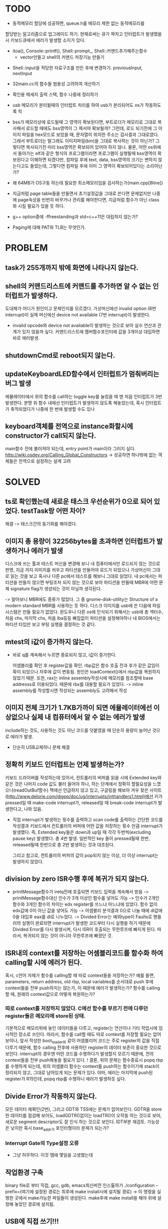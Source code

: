 * TODO
  
  - 동적메모리 할당에 성공하면, queue.h를 메모리 제한 없는 동적메모리를
  할당받는 알고리즘으로 업그레이드 하기. 현재로써는 큐가 꽉차고 
  인터럽트가 발생했을 시 키보드큐에서 에러가 발생할 소지가 있다.
  + itoa(), Console::printf(), Shell::prompt_, Shell::커맨드추가해주는함수
    + vector만들고 shell의 커맨드 저장기능 만들기

- Shell::input을 적당한 자료구조를 만든 후에 변경하기. previousInput, nextInput

- 32main.cc의 함수들 범용성 고려하여 개선하기
- 확인용 메세지 출력 스택, 함수 나중에 정리하기

- usb 메모리가 분리될때의 인터럽트 처리를 하여 usb가 분리되어도 os가 작동하도록 힉

- bss가 메모리상에 로드될때 그 영역이 확보된다면, 부트로더가 메모리로 그대로
  복사해서 로드할 때에도 bss영역이 그 제서야 확보될까? 그런데, 로드 되기전에
  그 이미지 파일을 hex모드로 보았을 때, 문자열이 위치한 주소는 검사결과 
  그대로였다. 그래서 부트로더는 말그래도 이미지파일(bin)을 그대로 복사하는 
  것이 아닌가? 그렇다면 복사되기전 미리 bss영역은 확보되어 있어야 하지 않나.
  물론, 어떤 os위에서 돌아가는 elf과 같은 형식의 프로그램이라면 프로그램이 
  실행될때 bss영역이 확보된다고 이해하면 되겠다만, 컴파일 후에 text, data, bss영역의
  크기는 변하지 않는다고도 들었는데, 그렇다면 컴파일 후에 이미 그 영역이 확보되어있다는 소리아닌가?
- 왜 64MB가 OS구동 하는데 필요한 최소메모리임을 검사하는가(main.cpp[8line])
  
- 지금처럼 page table들을 만들면서 초기설정값을 그대로 쓴다면 문제없지만
   나중에 page속성을 빈번히 바꾸거나 관리를 해야한다면,
   지금처럼 함수가 아닌 class화 시킬 필요가 있을 듯 하다.
- g++ option중에 -ffreestanding과 std=c++11은 대립하지 않는가?
- Paging에 대해 PAT와 TLB는 무엇인가.

* PROBLEM
** task가 255개까지 밖에 화면에 나타나지 않는다.
** shell의 커맨드리스트에 커맨드를 추가하면 알 수 없는 인터럽트가 발생하다.
   도대체가 어디가 원인이고 문제인지를 모르겠다.
   가상머신에선 invalid option (6번 interrupt)이
   실제 머신에선 device not available (7번 interrupt)이 발생한다.

   - invalid opcode와 device not available이 발생하는 것으로 보아 실수 연산과 관계가 있지 않을까 싶다.
     커맨드리스트에 멤버함수포인터에 값을 3개이상 대입하면 바로 에러발생.

** shutdownCmd로 reboot되지 않는다.
** updateKeyboardLED함수에서 인터럽트가 멈춰버리는 버그 발생
   에뮬레이터에서 위의 함수를 call하는 toggle key를 눌렀을 때 맨 처음 인터럽트가 3번 발생한다.
   분명 위 함수 내에선 인터럽트가 발생하지 않도록 해놓았는데, 혹시 인터럽트가 축적되었다가 나중에
   한 번에 발생할 수도 있나

** keyboard객체를 전역으로 instance화할시에 constructor가 call되지 않는다.
   main함수 전에 불러져야 되는데, entry point가 main이라 그러지 싶다.
   http://wiki.osdev.org/Calling_Global_Constructors
   -> 성공하면 하나밖에 없는 객체들은 전역으로 설정하는 설계 고려

* SOLVED
** ts로 확인했는데 새로운 태스크 우선순위가 0으로 되어 있었다. testTask랑 어떤 차이?
   해결 -> 태스크간의 동기화를 해야겠다.
** 이미지 총 용량이 32256bytes을 초과하면  인터럽트가 발생하거나 에러가 발생
   디스크에 쓰는 툴과 테스트 머신을 변경해 보니 내 컴퓨터에서만
   로드되지 않는 것으로 판명, 지금 까지 이미지를 씌우고
   파티션을 만들어야 로드가 되었으나 가상머신이 그대로 읽는 것을 보고
   혹시나 다른 pc에서 테스트를 해보니 그대로 읽었다.
   내 pc에서는 파티션을 만들지 않으면 부팅조차 되지 않는 것으로 보아
   파티션을 만들때 MBR에 어떤 문제 signature flag가 생성되는 것이
   아닐까 생각된다.

   -> 알아보니 MBR에도 종류가 많았다. 그 중 gnome-disk-utility는
   Structure of a modern standard MBR를 사용하는 듯 하다.
   디스크 이미지를 usb에 쓴 다음에 파일시스템은 만들 필요가 없었다.
   윈도우나 다른 os에 인식되기 위해서는 usb에 총 섹터수, 처음 chs,
   마지막 chs, 처음 lba등등 빠짐없이 파티션을 설정해야하나
   내 BIOS에서는 파티션 타입만 보고 부팅 실행을 결정하는 것 같다.
   
** mtest의 i값이 증가하지 않는다.
   - 바로 q를 계속해서 누르면 종료되지 않고, i값이 증가한다.

     어셈블리를 확인 후 register값을 확인. rbp값은 함수 호출 전과 후가
     같은 값임이 확이 되었으나 차후에 값이 변동됨.
     원인은 loadContext()에서 rbp값을 복원하지 않았기 때문.
     또한, rax는 inline assembly작성시에 메모리를 참조할때 base addresss로
     이용되었다. 때문에 rbx를 대용할 필요가 있었다.
     -> inline assembly를 작성할시엔 작성되는 assembly도 고려해서 작성
** 이미지 전체 크기가 1.7KB가까이 되면 에뮬레이터에선 이상없으나 실제 내 컴퓨터에서 알 수 없는 에러가 발생
   include하는 것도, 사용하는 것도 아닌 코드를 덧붙였을 때 단순히 용량이 늘어난 것으로 에러가 발생.

   - 단순히 USB교체하니 문제 해결
** 정확히 키보드 인터럽트는 언제 발생하는가?
   키보드 드라이버를 작성하는데 있어서, 컨트롤러의 버퍼를 읽을 시에 Extended key와 같은 것은
   나머지 code 값도 불러 들어야 하나, 하는 단계에서 정확히 할필요성을 느꼈으나(readOutBuf함수)
   책에선 언급하지 않고 있고, 구글링을 해보아 겨우 찾은 사이트(http://www.delorie.com/djgpp/doc/ug/interrupts/inthandlers1.html)에선
   키가 pressed일 때 make-code interrupt가, released일 때 break-code interrupt가 발생한다고,
   나와 있음.

   - 직접 interrupt가 발생하는 횟수를 출력하고 scan code를 출력하는 간단한 코드를 작성결과
     키보드에서 컨트롤러의 버퍼에 어떤 값을 저장하는 횟수 만큼 interrupt가 발생했다.
     즉, Extended key들은 down과 up일 때 각각 두번씩(excluding pause key) 발생했다. 총 4번 발생.
     일반적인 key 들이 pressed될때 한번, released될때 한번으로 총 2번 발생하는 것과 대조된다.
     
     그리고 참고로, 컨트롤러의 버퍼의 값이 pop되지 않는 이상, 더 이상 interrupt는 발생하지 않았다.
      
** division by zero ISR수행 후에 복귀가 되지 않는다.
   - printMessage함수가 iretq전에 호출되면 키보드 입력을 계속해서 받음
     -> printMessage함수대신 인수가 3개 이상인 함수를 넣어도 가능
     -> 인수가 2개인 함수와 3개인 함수의 차이는 edx register를 쓰느냐 마느냐에 있었다.
        함수 없이 edx값에 0이 아닌 값을 넣어도 가능
     -> 어셈블리 분석결과 0으로 나눌 때에 dl값에 0을 대입후 eax를 dl로 나누었다.
     -> Divided Error는 예외type이 Faults로 핸들러의 실행이 완료되면 interrupt가 발생한
        코드부터 다시 실행을 하기 때문에 Divided Error를 다시 발생시켜, 다시 ISR이 호출되는
	무한루프에 빠지게 된다. 따라서, 복귀되지 않는 것이 아니라 무한루프에 빠졌던 것.
** ISR내의 context를 저장하는 어셈블리코드를 함수화 하여 calling할 시에 에러가 된다.
   혹시, c언어 자체가 함수를 calling할 때 따로 context들을 저장하는가?
   예를 들면, parameters, return address, old rbp, local variables를 순서대로 push 후에
   context들을 전부 push하지는 않는가, 이 때문에 에러가 발생하는가?
   함수를 calling 할 때, 원래의 context값으로 어떻게 복원하는가?

*** 따로 context를 저장하지 않았다. C에선 함수를 부르기 전에 다루던 register들은 메모리에 store된 상태.
    기본적으로 메모리위에 놓인 데이터들을 다루고, register는 연산이나 기타 작업시에 임시적인 장소로 쓰인다.
    따라서, 함수를 call할 때도 따로 context를 저장할 필요는 없어보이나, 앞서 작성한 boot_loader와 같이
    어셈블리어 코드는 주로 register의 값을 직접 다루기 때문에, 함수 calling 전후에 사용하던 register의
    데이터 보존이 중요한 것으로 보인다.
    interrupt의 경우엔 어떤 코드를 수행하다가 발생할지 모르기 때문에, 전의 context들을 전부 push해놓을 필요가 있다.
    ! 결론, 위의 문제는 함수종료시 popq rbp를 수행하게 되는데, 위의 어셈블리 함수는 context를 push하는 함수이기에
    stack이 정리되지 않고, 그대로 남아있게 되는 문제가 있다. 아마, 에러는 마지막에 push된 register가 R15인데,
    popq rbp를 수행하니 에러가 발생하듯 싶다.

** Divide Error가 작동하지 않는다.
   모든 데이터 재확인(2번), 그리고 GDT와 TSS에는 문제가 없어보인다.
   GDTR을 store한 데이터를 점검해 보아도, loadGDTR()없이는 loadTR()이
   오작동 하는 것으로 보아, 새로운 segment descriptor도 잘 인식 하는 것으로
   보인다. IDT부분 재검토.
   가능성은 낮지만 혹시 base_addr가 포인터형이라 문제가 되는가?
     
*** Interrupt Gate의 Type설정 오류
     - 그냥 허무하다. 이것 땜에 몇일을 고생했는데
** 작업환경 구축
   binary file로 부터 직접, gcc, gdb, emacs최신버전 인스톨하기
   ./configuration --prefix=(여기에 설정된 경로는 최후에 make install시에 설치될 경로)
   -> 이 명령을 실행한 곳에서 make가능한 파일들이 생성된다.
   make후에 make install을 해야 위에 설정해 놓았던 경로에 설치됨.
   # gcc는 특별히 전에 의존파일을 설치해줘야 함(자세한건 구글링)
** USB에 직접 쓰기!!! 

   - 파티션이 지정되어 있든 않든, 마운트 상태이든, 언마운트 상태이든, 아래의 명령어로 OS이미지를 USB에 쓰는 것이 가능하다.
     $ sudo dd if=(쓸 이미지 파일 : Sinos.ios) of=(파일을 쓸 곳 : /dev/sdb)
     여기서 주의할 점은 usb가 sdb1에 마운트 되어 있어도 of=/dev/sdb1으로 써서는 안된다는 점.
     그리고, 위와 같이 이미지를 쓴 다음에, 파티션을 생성해줘야 비로소 부트USB로 사용 가능했다.
     (주의 할 점은, 위의 명령어로 이미지를 쓸 땐 USB안에 있던 파일은 모두 삭제된다. 단, 이미지를 쓰고 파티션 지정 후 파일 보관은 가능)

** 부트로더에서 알 수 없는 버그 발생. 부트로더의 함수를 조금만 수정해도 에러.
   원인을 도저히 모르겠다. 어디서 에러가 발생했는지 갈피를 잡을 수 조차 없다. 

*** 작은 오류들을 제거하고, 어느 정도 버그가 어디서 발생했는지 감은 잡았다. 허나 정확한 원인은 아직.
    전의 백업파일의 메인 함수와 지금의 메인 함수 비교결과, copy64kernelArea함수를 자체를 제거하면
    재부팅에러가 발생하지 않아, copy64kernelArea함수를 분석, 그 후 64kernel을 복사하지 않은
    주소로 jmp시엔 성공했다, 그리고 copy64kernelArea함수를 포함 후 64kernel기준주소를 0x80000로
    설정하자 성공했다.(0x90000도 성공)
    A20게이트가 문제인가 싶어 활성화 해봤으나 실패.
    나중에서야 init64bitPageTables함수의 첫 어드레스가 0x100000로 설정되어 있는 것을 확인.
    하지만 이 어드레스를 바꾸어도 에러, 64kernel기준주소를 바꾸어도 에러.

    - switch64kernel의 PML4 base address설정값 문제.
      전체적으로 값설정이 통일되지 않았던 점이라는 기본적인 문제
      ld의 기준주소 = 64kernel복사 기준주소 = ISP설정 주소
      CR3의 기준주소 = page tables의 기준주소
      유의 하자.
** Assembly function이 c++ code에서 calling되지 않음. (undefined reference)
   아직 원인을 모르겠다. 대안으로썬 c++ code안에 inline으로 asm()을 삽입해보는 정도...

   - 작은 코드로 실험 -> 성공. gcc은 되는데 g++로는 되지 않았다.
     이유를 알아보니 C++은 멤버함수나 오버로드를 지원하기 때문에 실제 컴파일시 함수이름을
     mangling해서 식별한다. 그래서 어셈블러 함수를 식별하지 못한점. extern "C"를 이용해 해결.

** Memory map에 어떤 값을 대입할 때 기준주소란 (ex. table entry, register... etc) 명확히 하기.
   - 기준주소(base address)란 그 memory전체가 기준주소이고 그 하위 비트가 flags로 쓰인다고 추정된다.
     GDTR처럼 명확하게 '32bit의 기준주소'라고 명시되어 있지 않은 이상.
     기준주소가 반영 될땐 나머지 flag들은 0으로 되어 무시되는 것 같다.

** sinos_iso_maker로 이미지 파일을 섹션 단위(512)에 맞추기 위해서 커널의 소스의 남는 부분을 0으로 채워야 하는데 이상한 값들이 대신 채워진다. 이유는?
   fwrite로 2개씩 이상으로 채우면 이상한 값이 채워짐.

   - fwrite함수의 MAN PAGE를 다시 확인, 그리고 fwrite가 쓰여진 다른 예들을 확인 후 문제 발견
     fwrite의 첫번째 인수는 데이터를 얻어오는 위치이나 갯수를 입력할 경우 그 범위를 넘어서는 데이터를 읽어옴.
     즉, 읽어 오는 주소가 배열의 첫번째 주소이고 그 배열의 요소 몇 개를 지정하여 읽어오는 것은 가능하나
     하나의 변수 값을 읽어 올때 갯수란 똑같은 그 변수를 몇개 읽어 오는 것이 아니라 그 주소를 시작으로 몇 개를 읽어 오는 것.
    
** boot_loader/boot_loader.s의 33번째 라인에서 es에 값을 대입했을 뿐인데 프로그램이 멈추었다.
  원인이 무엇인가? HDD는 CHA지원 하지 않기 때문에?
  LBA로 시도를 해보자. 우선 간단히 Read시도 후 성공하면 다시 Parameters읽기에 시도

*** LBA는 Read시도에도 실패했다. 성공 코드를 갖다 붙여도 실패 
    DAP가 잘못 설정되어있나? 분명 테스트시에는 LBA지원하는것 같은데 QEMU의 버전을 업그레이드 시켜봐야겠다.

    - LBA리드에 성공!!
      다른 사람의 성공한 코드를 붙여 본 후에, 나의 32커널의 ds설정 주소를 맞춰야겠다 싶은 생각과 함께
      전에 ds의 설정이 맞지 않아 성공 코드를 갖다 붙여도 실패했다는 것을 알아차림.
      그리고 그 사람의 코드와 내 코드를 비교 분석. 
      의외로 제일 의심스러웠던  Little Edian에 의한 메모리 할당과 segment:offset설정은 맞았으나,
      예상외로 처음 섹터번호 설정에서 메모리 할당되는 방식을 잘못 이해한 점.
      pcasm에선 dq를 무슨 定数부동소수점에 쓸 수 있다고 나와있던데 그냥 쓸 수 있잖아!!!뭐야ㅋ
 
*** parameters 읽기에 성공!! 정말 기쁨!!ㅋㅋㅋㅋㅋ (5/21)
    - LBA Read에 성공하니 자연히 성공
* NOTE
  ## boot_loader수정 후엔 반드시 copy64kernelArea함수와 imageMaker.c수정!!!
  ## 수정 후 에러 발생시, 우선 image maker에서 DAP의 섹터 수 입력 부분을 체크
  ## 혹시 64커널이 로드되는 부분을 초기화 할때(main.cpp의 bzero64KernelArea함수) 실패 하는 PC가 있다면 A20 Gate를 활성화 해보기.
  ## 혹시나 중간에 문제가 생긴다면 page.h의 make64bitPageTables함수의 default인수를 제거하고 makefile에서 std=c++1을 제거
  
  ## os자체에 대한 것 보다는 생각보다 OOP로 설계를 할 때 어디까지를 추상화해야 할지
  등등 언어 자체에 대한 연구의 부실함과 설계경험의 미숙으로 인한 어려움이 많다.
